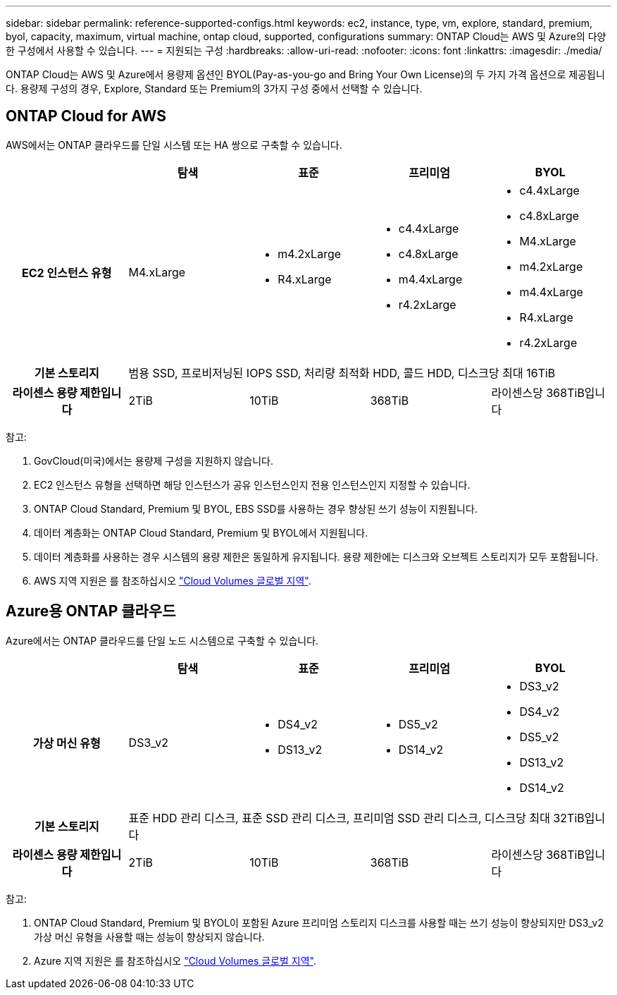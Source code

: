 ---
sidebar: sidebar 
permalink: reference-supported-configs.html 
keywords: ec2, instance, type, vm, explore, standard, premium, byol, capacity, maximum, virtual machine, ontap cloud, supported, configurations 
summary: ONTAP Cloud는 AWS 및 Azure의 다양한 구성에서 사용할 수 있습니다. 
---
= 지원되는 구성
:hardbreaks:
:allow-uri-read: 
:nofooter: 
:icons: font
:linkattrs: 
:imagesdir: ./media/


[role="lead"]
ONTAP Cloud는 AWS 및 Azure에서 용량제 옵션인 BYOL(Pay-as-you-go and Bring Your Own License)의 두 가지 가격 옵션으로 제공됩니다. 용량제 구성의 경우, Explore, Standard 또는 Premium의 3가지 구성 중에서 선택할 수 있습니다.



== ONTAP Cloud for AWS

AWS에서는 ONTAP 클라우드를 단일 시스템 또는 HA 쌍으로 구축할 수 있습니다.

[cols="h,d,d,d,d"]
|===
|  | 탐색 | 표준 | 프리미엄 | BYOL 


| EC2 인스턴스 유형 | M4.xLarge  a| 
* m4.2xLarge
* R4.xLarge

 a| 
* c4.4xLarge
* c4.8xLarge
* m4.4xLarge
* r4.2xLarge

 a| 
* c4.4xLarge
* c4.8xLarge
* M4.xLarge
* m4.2xLarge
* m4.4xLarge
* R4.xLarge
* r4.2xLarge




| 기본 스토리지 4+| 범용 SSD, 프로비저닝된 IOPS SSD, 처리량 최적화 HDD, 콜드 HDD, 디스크당 최대 16TiB 


| 라이센스 용량 제한입니다 | 2TiB | 10TiB | 368TiB | 라이센스당 368TiB입니다 
|===
참고:

. GovCloud(미국)에서는 용량제 구성을 지원하지 않습니다.
. EC2 인스턴스 유형을 선택하면 해당 인스턴스가 공유 인스턴스인지 전용 인스턴스인지 지정할 수 있습니다.
. ONTAP Cloud Standard, Premium 및 BYOL, EBS SSD를 사용하는 경우 향상된 쓰기 성능이 지원됩니다.
. 데이터 계층화는 ONTAP Cloud Standard, Premium 및 BYOL에서 지원됩니다.
. 데이터 계층화를 사용하는 경우 시스템의 용량 제한은 동일하게 유지됩니다. 용량 제한에는 디스크와 오브젝트 스토리지가 모두 포함됩니다.
. AWS 지역 지원은 를 참조하십시오 https://cloud.netapp.com/cloud-volumes-global-regions["Cloud Volumes 글로벌 지역"].




== Azure용 ONTAP 클라우드

Azure에서는 ONTAP 클라우드를 단일 노드 시스템으로 구축할 수 있습니다.

[cols="h,d,d,d,d"]
|===
|  | 탐색 | 표준 | 프리미엄 | BYOL 


| 가상 머신 유형 | DS3_v2  a| 
* DS4_v2
* DS13_v2

 a| 
* DS5_v2
* DS14_v2

 a| 
* DS3_v2
* DS4_v2
* DS5_v2
* DS13_v2
* DS14_v2




| 기본 스토리지 4+| 표준 HDD 관리 디스크, 표준 SSD 관리 디스크, 프리미엄 SSD 관리 디스크, 디스크당 최대 32TiB입니다 


| 라이센스 용량 제한입니다 | 2TiB | 10TiB | 368TiB | 라이센스당 368TiB입니다 
|===
참고:

. ONTAP Cloud Standard, Premium 및 BYOL이 포함된 Azure 프리미엄 스토리지 디스크를 사용할 때는 쓰기 성능이 향상되지만 DS3_v2 가상 머신 유형을 사용할 때는 성능이 향상되지 않습니다.
. Azure 지역 지원은 를 참조하십시오 https://cloud.netapp.com/cloud-volumes-global-regions["Cloud Volumes 글로벌 지역"].

